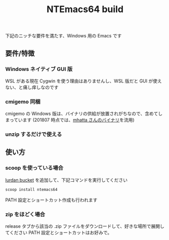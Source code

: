 #+TITLE: NTEmacs64 build
[[https://ci.appveyor.com/project/lurdan/ntemacs64][https://ci.appveyor.com/api/projects/status/9v8jftjg2a6w4m2r?svg=true#.svg]]

下記のニッチな要件を満たす、Windows 用の Emacs です

** 要件/特徴
*** Windows ネイティブ GUI 版
WSL がある現在 Cygwin を使う理由はありませんし、WSL 版だと GUI が使えない、と痛し痒しなのです

*** cmigemo 同梱
cmigemo の Windows 版は、バイナリの供給が放置されがちなので、含めてしまっています (201807 時点では、[[https://github.com/mhatta/emacs-26-x86_64-win-ime#%E3%81%8A%E3%81%BE%E3%81%91-cmigemo][mhatta さんのバイナリ]]を流用)

*** unzip するだけで使える

** 使い方
*** scoop を使っている場合
[[https://github.com/lurdan/scoop-bucket][lurdan bucket]] を追加して、下記コマンドを実行してください
#+BEGIN_SRC cmd
scoop install ntemacs64
#+END_SRC
PATH 設定とショートカット作成も行われます

*** zip をほどく場合
release タブから該当の .zip ファイルをダウンロードして、好きな場所で展開してください
PATH 設定とショートカットはお好みで。
